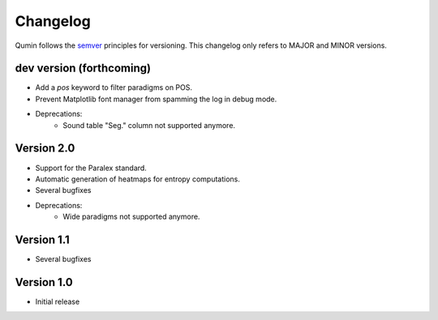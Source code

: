 Changelog
=========

Qumin follows the `semver <https://semver.org/>`_ principles for versioning. This changelog only refers to MAJOR and MINOR versions.

dev version (forthcoming)
~~~~~~~~~~~~~~~~~~~~~~~~~

- Add a `pos` keyword to filter paradigms on POS.
- Prevent Matplotlib font manager from spamming the log in debug mode.
- Deprecations:
    - Sound table "Seg." column not supported anymore.

Version 2.0
~~~~~~~~~~~

* Support for the Paralex standard.
* Automatic generation of heatmaps for entropy computations.
* Several bugfixes
* Deprecations:
    * Wide paradigms not supported anymore.

Version 1.1
~~~~~~~~~~~

- Several bugfixes

Version 1.0
~~~~~~~~~~~

- Initial release
